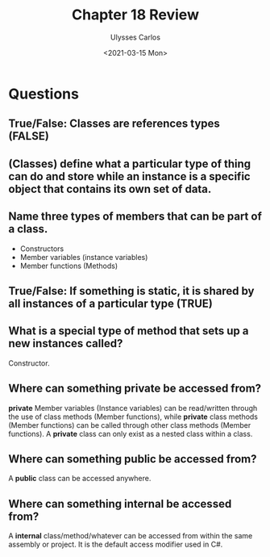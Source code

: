 #+title: Chapter 18 Review 
#+author: Ulysses Carlos
#+date: <2021-03-15 Mon>

* Questions
** True/False: Classes are references types (FALSE)
** (Classes) define what a particular type of thing can do and store while an instance is a specific object that contains its own set of data.
** Name three types of members that can be part of a class.
+ Constructors
+ Member variables (instance variables)
+ Member functions (Methods)    
** True/False: If something is static, it is shared by all instances of a particular type (TRUE)
** What is a special type of method that sets up a new instances called?
Constructor.
** Where can something *private* be accessed from?
*private* Member variables (Instance variables) can be read/written through the use of class methods (Member functions), while *private* class methods (Member functions) can be called through other class methods (Member functions). A *private* class can only exist as a nested class within a class.
** Where can something *public* be accessed from?
A *public* class can be accessed anywhere.
** Where can something *internal* be accessed from?
A *internal* class/method/whatever can be accessed from within the same assembly or project. It is the default access modifier used in C#.

